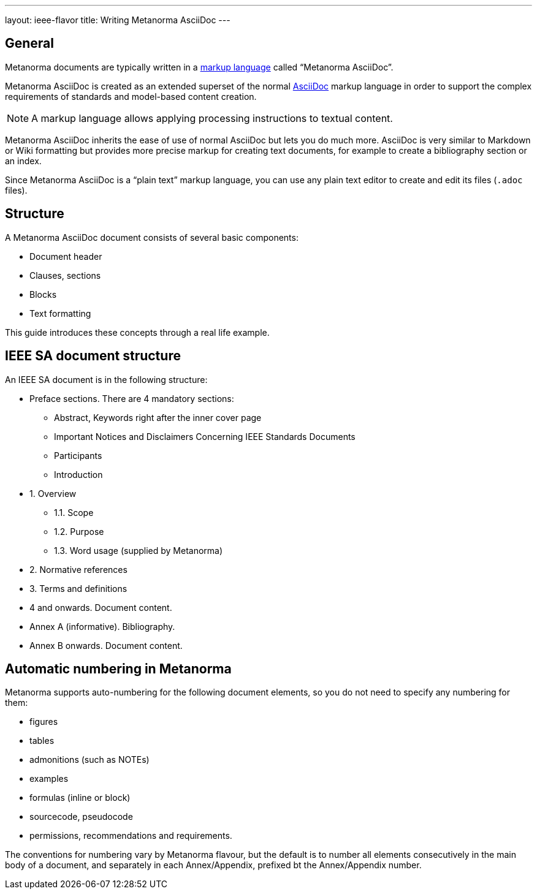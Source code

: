 ---
layout: ieee-flavor
title: Writing Metanorma AsciiDoc
---
// include::/author/concepts/intro_to_asciidoc/[tag=tutorial]

== General

Metanorma documents are typically written in a
https://en.wikipedia.org/wiki/Markup_language[markup language] called
"`Metanorma AsciiDoc`".

Metanorma AsciiDoc is created as an extended superset of the normal
https://asciidoc.org[AsciiDoc] markup language in order to support the complex
requirements of standards and model-based content creation.

NOTE: A markup language allows applying processing instructions to textual
content.

Metanorma AsciiDoc inherits the ease of use of normal AsciiDoc but lets you do
much more. AsciiDoc is very similar to Markdown or Wiki formatting but provides
more precise markup for creating text documents, for example to create a
bibliography section or an index.

Since Metanorma AsciiDoc is a "`plain text`" markup language, you can use any
plain text editor to create and edit its files (`.adoc` files).

== Structure

A Metanorma AsciiDoc document consists of several basic components:

* Document header
* Clauses, sections
* Blocks
* Text formatting

This guide introduces these concepts through a real life example.

== IEEE SA document structure

An IEEE SA document is in the following structure:

* Preface sections. There are 4 mandatory sections:
** Abstract, Keywords right after the inner cover page
** Important Notices and Disclaimers Concerning IEEE Standards Documents
** Participants
** Introduction

* 1. Overview
** 1.1. Scope
** 1.2. Purpose
** 1.3. Word usage (supplied by Metanorma)

* 2. Normative references
* 3. Terms and definitions
* 4 and onwards. Document content.
* Annex A (informative). Bibliography.
* Annex B onwards. Document content.


== Automatic numbering in Metanorma
// include::/author/concepts/auto_numbering/[tag=auto-num-intro]

Metanorma supports auto-numbering for the following document elements, so you do
not need to specify any numbering for them:

* figures
* tables
* admonitions (such as NOTEs)
* examples
* formulas (inline or block)
* sourcecode, pseudocode
* permissions, recommendations and requirements.

The conventions for numbering vary by Metanorma flavour, but the default is to
number all elements consecutively in the main body of a document, and separately
in each Annex/Appendix, prefixed bt the Annex/Appendix number.
